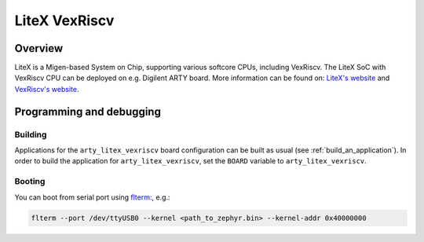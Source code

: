 .. _arty-litex-vexriscv:

LiteX VexRiscv
##############

Overview
********

LiteX is a Migen-based System on Chip, supporting various softcore CPUs,
including VexRiscv. The LiteX SoC with VexRiscv CPU can be deployed on e.g.
Digilent ARTY board. More information can be found on:
`LiteX's website <https://github.com/enjoy-digital/litex>`_ and
`VexRiscv's website <https://github.com/SpinalHDL/VexRiscv>`_.

Programming and debugging
*************************

Building
========

Applications for the ``arty_litex_vexriscv`` board configuration can be built as usual
(see :ref:`build_an_application`).
In order to build the application for ``arty_litex_vexriscv``, set the ``BOARD`` variable
to ``arty_litex_vexriscv``.

Booting
=======

You can boot from serial port using `flterm: <https://github.com/timvideos/flterm>`_, e.g.:

.. code-block:: bash

    flterm --port /dev/ttyUSB0 --kernel <path_to_zephyr.bin> --kernel-addr 0x40000000
